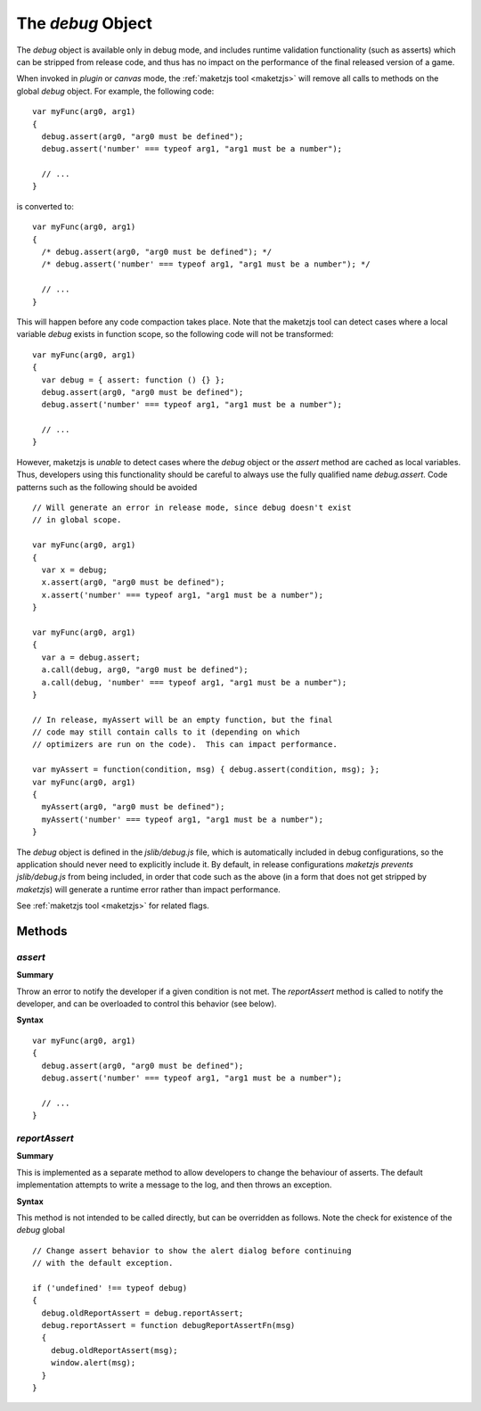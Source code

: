 .. index::
    single: debug object

.. highlight:: javascript

.. _debug_api:

------------------
The `debug` Object
------------------

The `debug` object is available only in debug mode, and includes
runtime validation functionality (such as asserts) which can be
stripped from release code, and thus has no impact on the performance
of the final released version of a game.

When invoked in *plugin* or *canvas* mode, the :ref:`maketzjs tool
<maketzjs>` will remove all calls to methods on the global `debug`
object.  For example, the following code: ::

  var myFunc(arg0, arg1)
  {
    debug.assert(arg0, "arg0 must be defined");
    debug.assert('number' === typeof arg1, "arg1 must be a number");

    // ...
  }

is converted to: ::

  var myFunc(arg0, arg1)
  {
    /* debug.assert(arg0, "arg0 must be defined"); */
    /* debug.assert('number' === typeof arg1, "arg1 must be a number"); */

    // ...
  }

This will happen before any code compaction takes place.  Note that
the maketzjs tool can detect cases where a local variable `debug`
exists in function scope, so the following code will not be
transformed: ::

  var myFunc(arg0, arg1)
  {
    var debug = { assert: function () {} };
    debug.assert(arg0, "arg0 must be defined");
    debug.assert('number' === typeof arg1, "arg1 must be a number");

    // ...
  }

However, maketzjs is *unable* to detect cases where the `debug` object
or the `assert` method are cached as local variables.  Thus,
developers using this functionality should be careful to always use
the fully qualified name `debug.assert`.  Code patterns such as the
following should be avoided ::

  // Will generate an error in release mode, since debug doesn't exist
  // in global scope.

  var myFunc(arg0, arg1)
  {
    var x = debug;
    x.assert(arg0, "arg0 must be defined");
    x.assert('number' === typeof arg1, "arg1 must be a number");
  }

  var myFunc(arg0, arg1)
  {
    var a = debug.assert;
    a.call(debug, arg0, "arg0 must be defined");
    a.call(debug, 'number' === typeof arg1, "arg1 must be a number");
  }

  // In release, myAssert will be an empty function, but the final
  // code may still contain calls to it (depending on which
  // optimizers are run on the code).  This can impact performance.

  var myAssert = function(condition, msg) { debug.assert(condition, msg); };
  var myFunc(arg0, arg1)
  {
    myAssert(arg0, "arg0 must be defined");
    myAssert('number' === typeof arg1, "arg1 must be a number");
  }

The `debug` object is defined in the `jslib/debug.js` file, which is
automatically included in debug configurations, so the application
should never need to explicitly include it.  By default, in release
configurations `maketzjs` *prevents* `jslib/debug.js` from being
included, in order that code such as the above (in a form that does
not get stripped by `maketzjs`) will generate a runtime error rather
than impact performance.

See :ref:`maketzjs tool <maketzjs>` for related flags.


Methods
=======

.. index::
    pair: debug; assert

`assert`
--------

**Summary**

Throw an error to notify the developer if a given condition is not
met.  The `reportAssert` method is called to notify the developer, and
can be overloaded to control this behavior (see below).

**Syntax** ::

  var myFunc(arg0, arg1)
  {
    debug.assert(arg0, "arg0 must be defined");
    debug.assert('number' === typeof arg1, "arg1 must be a number");

    // ...
  }

.. index::
    pair: debug; reportAssert

`reportAssert`
--------------

**Summary**

This is implemented as a separate method to allow developers to change
the behaviour of asserts.  The default implementation attempts to
write a message to the log, and then throws an exception.

**Syntax**

This method is not intended to be called directly, but can be
overridden as follows.  Note the check for existence of the `debug`
global ::

  // Change assert behavior to show the alert dialog before continuing
  // with the default exception.

  if ('undefined' !== typeof debug)
  {
    debug.oldReportAssert = debug.reportAssert;
    debug.reportAssert = function debugReportAssertFn(msg)
    {
      debug.oldReportAssert(msg);
      window.alert(msg);
    }
  }
